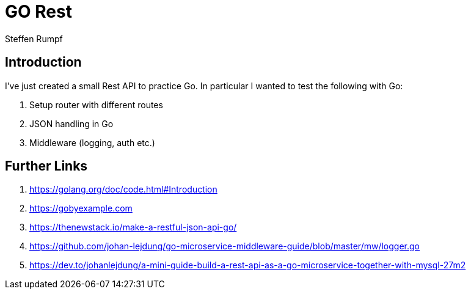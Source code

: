 = GO Rest
:author: Steffen Rumpf
:date: 12.05.2020

== Introduction

I've just created a small Rest API to practice Go. In particular I wanted to test the following with Go:

. Setup router with different routes
. JSON handling in Go
. Middleware (logging, auth etc.)

== Further Links
. https://golang.org/doc/code.html#Introduction
. https://gobyexample.com
. https://thenewstack.io/make-a-restful-json-api-go/
. https://github.com/johan-lejdung/go-microservice-middleware-guide/blob/master/mw/logger.go
. https://dev.to/johanlejdung/a-mini-guide-build-a-rest-api-as-a-go-microservice-together-with-mysql-27m2